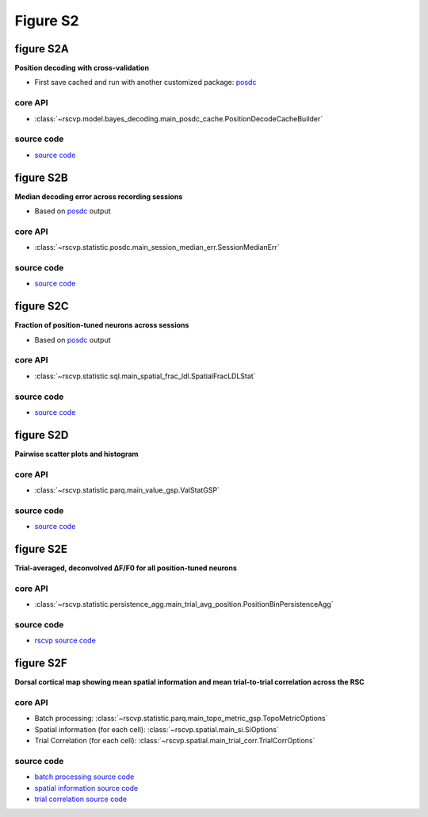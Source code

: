 Figure S2
==========

figure S2A
--------------------------
**Position decoding with cross-validation**

- First save cached and run with another customized package: `posdc <https://github.com/ytsimon2004/posdc>`_


core API
^^^^^^^^^^^^^^^^^^^^^^^^^^
- :class:`~rscvp.model.bayes_decoding.main_posdc_cache.PositionDecodeCacheBuilder`

source code
^^^^^^^^^^^^^^^^^^^^^^^^^^
- `source code <https://github.com/ytsimon2004/rscvp/blob/main/src/rscvp/model/bayes_decoding/main_posdc_cache.py>`_



.. raw:: html

    <hr>


figure S2B
--------------------------
**Median decoding error across recording sessions**

- Based on `posdc <https://github.com/ytsimon2004/posdc>`_ output


core API
^^^^^^^^^^^^^^^^^^^^^^^^^^
- :class:`~rscvp.statistic.posdc.main_session_median_err.SessionMedianErr`

source code
^^^^^^^^^^^^^^^^^^^^^^^^^^
- `source code <https://github.com/ytsimon2004/rscvp/blob/main/src/rscvp/statistic/posdc/main_session_median_err.py>`_




.. raw:: html

    <hr>


figure S2C
--------------------------
**Fraction of position-tuned neurons across sessions**

- Based on `posdc <https://github.com/ytsimon2004/posdc>`_ output


core API
^^^^^^^^^^^^^^^^^^^^^^^^^^
- :class:`~rscvp.statistic.sql.main_spatial_frac_ldl.SpatialFracLDLStat`

source code
^^^^^^^^^^^^^^^^^^^^^^^^^^
- `source code <https://github.com/ytsimon2004/rscvp/blob/main/src/rscvp/statistic/sql/main_spatial_frac_ldl.py>`_




.. raw:: html

    <hr>


figure S2D
--------------------------
**Pairwise scatter plots and histogram**


core API
^^^^^^^^^^^^^^^^^^^^^^^^^^
- :class:`~rscvp.statistic.parq.main_value_gsp.ValStatGSP`

source code
^^^^^^^^^^^^^^^^^^^^^^^^^^
- `source code <https://github.com/ytsimon2004/rscvp/blob/main/src/rscvp/statistic/parq/main_value_gsp.py>`_



.. raw:: html

    <hr>


figure S2E
--------------------------
**Trial-averaged, deconvolved ∆F/F0 for all position-tuned neurons**


core API
^^^^^^^^^^^^^^^^^^^^^^^^^^
- :class:`~rscvp.statistic.persistence_agg.main_trial_avg_position.PositionBinPersistenceAgg`


source code
^^^^^^^^^^^^^^^^^^^^^^^^^^
- `rscvp source code <https://github.com/ytsimon2004/rscvp/blob/main/src/rscvp/statistic/persistence_agg/main_trial_avg_position.py>`_



.. raw:: html

    <hr>


figure S2F
--------------------------
**Dorsal cortical map showing mean spatial information and mean trial-to-trial correlation across the RSC**


core API
^^^^^^^^^^^^^^^^^^^^^^^^^^
- Batch processing: :class:`~rscvp.statistic.parq.main_topo_metric_gsp.TopoMetricOptions`
- Spatial information (for each cell): :class:`~rscvp.spatial.main_si.SiOptions`
- Trial Correlation (for each cell): :class:`~rscvp.spatial.main_trial_corr.TrialCorrOptions`

source code
^^^^^^^^^^^^^^^^^^^^^^^^^^
- `batch processing source code <https://github.com/ytsimon2004/rscvp/blob/main/src/rscvp/statistic/parq/main_topo_metric_gsp.py>`_
- `spatial information source code <https://github.com/ytsimon2004/rscvp/blob/main/src/rscvp/spatial/main_si.py>`_
- `trial correlation source code <https://github.com/ytsimon2004/rscvp/blob/main/src/rscvp/spatial/main_trial_corr.py>`_
